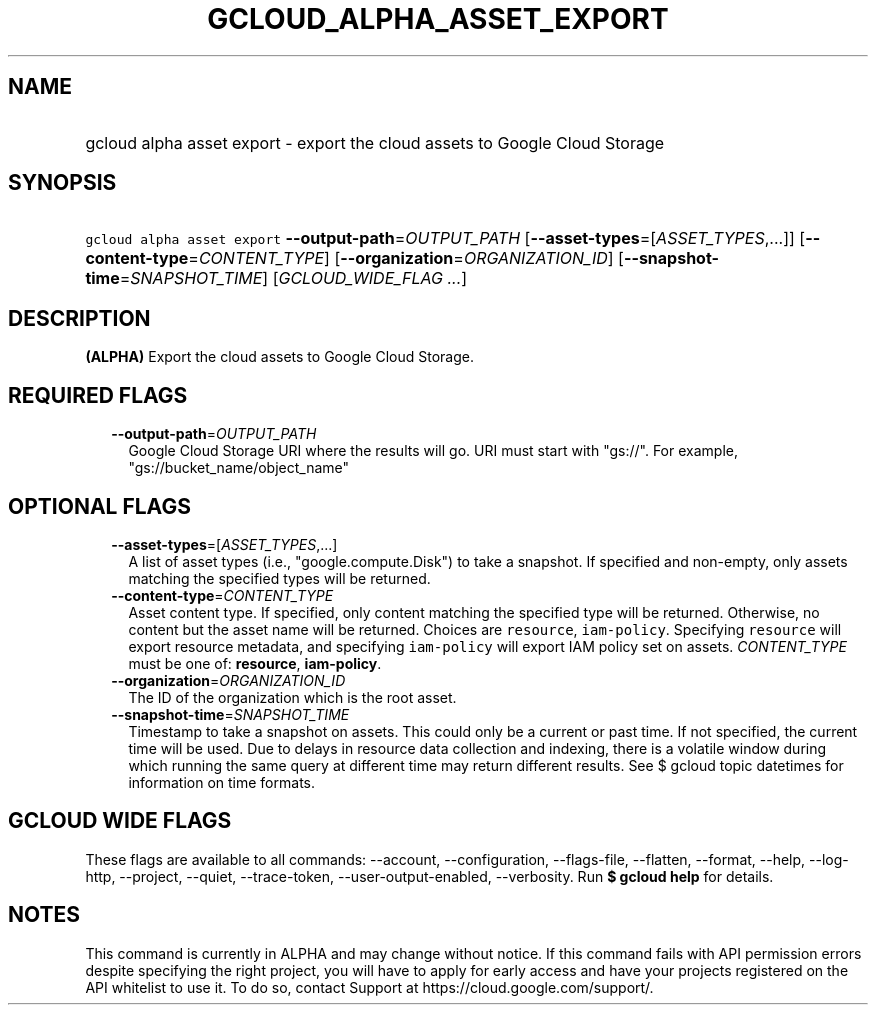 
.TH "GCLOUD_ALPHA_ASSET_EXPORT" 1



.SH "NAME"
.HP
gcloud alpha asset export \- export the cloud assets to Google Cloud Storage



.SH "SYNOPSIS"
.HP
\f5gcloud alpha asset export\fR \fB\-\-output\-path\fR=\fIOUTPUT_PATH\fR [\fB\-\-asset\-types\fR=[\fIASSET_TYPES\fR,...]] [\fB\-\-content\-type\fR=\fICONTENT_TYPE\fR] [\fB\-\-organization\fR=\fIORGANIZATION_ID\fR] [\fB\-\-snapshot\-time\fR=\fISNAPSHOT_TIME\fR] [\fIGCLOUD_WIDE_FLAG\ ...\fR]



.SH "DESCRIPTION"

\fB(ALPHA)\fR Export the cloud assets to Google Cloud Storage.



.SH "REQUIRED FLAGS"

.RS 2m
.TP 2m
\fB\-\-output\-path\fR=\fIOUTPUT_PATH\fR
Google Cloud Storage URI where the results will go. URI must start with "gs://".
For example, "gs://bucket_name/object_name"


.RE
.sp

.SH "OPTIONAL FLAGS"

.RS 2m
.TP 2m
\fB\-\-asset\-types\fR=[\fIASSET_TYPES\fR,...]
A list of asset types (i.e., "google.compute.Disk") to take a snapshot. If
specified and non\-empty, only assets matching the specified types will be
returned.

.TP 2m
\fB\-\-content\-type\fR=\fICONTENT_TYPE\fR
Asset content type. If specified, only content matching the specified type will
be returned. Otherwise, no content but the asset name will be returned. Choices
are \f5resource\fR, \f5iam\-policy\fR. Specifying \f5resource\fR will export
resource metadata, and specifying \f5iam\-policy\fR will export IAM policy set
on assets. \fICONTENT_TYPE\fR must be one of: \fBresource\fR, \fBiam\-policy\fR.

.TP 2m
\fB\-\-organization\fR=\fIORGANIZATION_ID\fR
The ID of the organization which is the root asset.

.TP 2m
\fB\-\-snapshot\-time\fR=\fISNAPSHOT_TIME\fR
Timestamp to take a snapshot on assets. This could only be a current or past
time. If not specified, the current time will be used. Due to delays in resource
data collection and indexing, there is a volatile window during which running
the same query at different time may return different results. See $ gcloud
topic datetimes for information on time formats.


.RE
.sp

.SH "GCLOUD WIDE FLAGS"

These flags are available to all commands: \-\-account, \-\-configuration,
\-\-flags\-file, \-\-flatten, \-\-format, \-\-help, \-\-log\-http, \-\-project,
\-\-quiet, \-\-trace\-token, \-\-user\-output\-enabled, \-\-verbosity. Run \fB$
gcloud help\fR for details.



.SH "NOTES"

This command is currently in ALPHA and may change without notice. If this
command fails with API permission errors despite specifying the right project,
you will have to apply for early access and have your projects registered on the
API whitelist to use it. To do so, contact Support at
https://cloud.google.com/support/.

